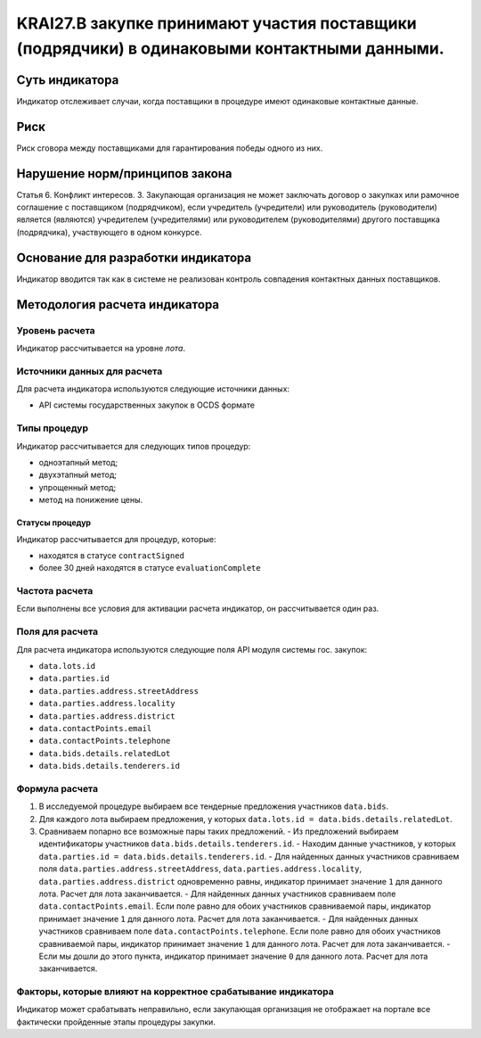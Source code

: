 ######################################################################################################################################################
KRAI27.В закупке принимают участия поставщики (подрядчики) в одинаковыми контактными данными.
######################################################################################################################################################

***************
Суть индикатора
***************

Индикатор отслеживает случаи, когда поставщики в процедуре имеют одинаковые контактные данные.

****
Риск
****

Риск сговора между поставщиками для гарантирования победы одного из них. 


*******************************
Нарушение норм/принципов закона
*******************************

Статья 6. Конфликт интересов. 3. Закупающая организация не может заключать договор о закупках или рамочное соглашение с поставщиком (подрядчиком), если учредитель (учредители) или руководитель (руководители) является (являются) учредителем (учредителями) или руководителем (руководителями) другого поставщика (подрядчика), участвующего в одном конкурсе. 


***********************************
Основание для разработки индикатора
***********************************

Индикатор вводится так как в системе не реализован контроль совпадения контактных данных поставщиков.

******************************
Методология расчета индикатора
******************************

Уровень расчета
===============
Индикатор рассчитывается на уровне *лота*.

Источники данных для расчета
============================

Для расчета индикатора используются следующие источники данных:

- API системы государственных закупок в OCDS формате


Типы процедур
=============

Индикатор рассчитывается для следующих типов процедур:

- одноэтапный метод;
- двухэтапный метод;
- упрощенный метод;
- метод на понижение цены.


Статусы процедур
----------------

Индикатор рассчитывается для процедур, которые:

- находятся в статусе ``contractSigned``
- более 30 дней находятся в статусе ``evaluationComplete``

Частота расчета
===============

Если выполнены все условия для активации расчета индикатор, он рассчитывается один раз.

Поля для расчета
================

Для расчета индикатора используются следующие поля API модуля системы гос. закупок:

- ``data.lots.id``
- ``data.parties.id``
- ``data.parties.address.streetAddress``
- ``data.parties.address.locality``
- ``data.parties.address.district``
- ``data.contactPoints.email``
- ``data.contactPoints.telephone``
- ``data.bids.details.relatedLot``
- ``data.bids.details.tenderers.id``


Формула расчета
===============

1. В исследуемой процедуре выбираем все тендерные предложения участников ``data.bids``.
2. Для каждого лота выбираем предложения, у которых  ``data.lots.id = data.bids.details.relatedLot``.
3. Сравниваем попарно все возможные пары таких предложений.
   - Из предложений выбираем идентификаторы участников ``data.bids.details.tenderers.id``.
   - Находим данные участников, у которых ``data.parties.id = data.bids.details.tenderers.id``.
   - Для найденных данных участников сравниваем поля ``data.parties.address.streetAddress``, ``data.parties.address.locality``, ``data.parties.address.district`` одновременно равны, индикатор принимает значение ``1`` для данного лота. Расчет для лота заканчивается.
   - Для найденных данных участников сравниваем поле ``data.contactPoints.email``. Если поле равно для обоих участников сравниваемой пары, индикатор принимает значение ``1`` для данного лота. Расчет для лота заканчивается.
   - Для найденных данных участников сравниваем поле ``data.contactPoints.telephone``. Если поле равно для обоих участников сравниваемой пары, индикатор принимает значение ``1`` для данного лота. Расчет для лота заканчивается.
   - Если мы дошли до этого пункта, индикатор принимает значение ``0`` для данного лота. Расчет для лота заканчивается.


Факторы, которые влияют на корректное срабатывание индикатора
=============================================================

Индикатор может срабатывать неправильно, если закупающая организация не отображает на портале все фактически пройденные этапы процедуры закупки.